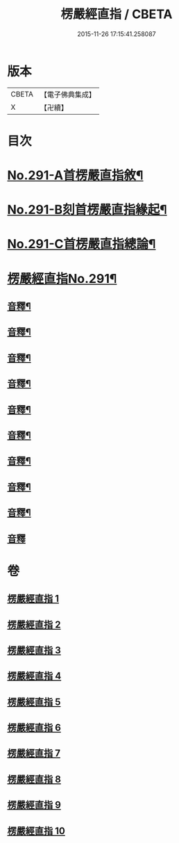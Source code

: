 #+TITLE: 楞嚴經直指 / CBETA
#+DATE: 2015-11-26 17:15:41.258087
* 版本
 |     CBETA|【電子佛典集成】|
 |         X|【卍續】    |

* 目次
* [[file:KR6j0699_001.txt::001-0461a1][No.291-A首楞嚴直指敘¶]]
* [[file:KR6j0699_001.txt::0461c7][No.291-B刻首楞嚴直指緣起¶]]
* [[file:KR6j0699_001.txt::0462a9][No.291-C首楞嚴直指總論¶]]
* [[file:KR6j0699_001.txt::0464b1][楞嚴經直指No.291¶]]
** [[file:KR6j0699_001.txt::0475b18][音釋¶]]
** [[file:KR6j0699_002.txt::0490c20][音釋¶]]
** [[file:KR6j0699_003.txt::0503c13][音釋¶]]
** [[file:KR6j0699_004.txt::0523a16][音釋¶]]
** [[file:KR6j0699_005.txt::0536a2][音釋¶]]
** [[file:KR6j0699_006.txt::0552a13][音釋¶]]
** [[file:KR6j0699_007.txt::0563b5][音釋¶]]
** [[file:KR6j0699_008.txt::0579a8][音釋¶]]
** [[file:KR6j0699_009.txt::0591c18][音釋¶]]
** [[file:KR6j0699_010.txt::0602b24][音釋]]
* 卷
** [[file:KR6j0699_001.txt][楞嚴經直指 1]]
** [[file:KR6j0699_002.txt][楞嚴經直指 2]]
** [[file:KR6j0699_003.txt][楞嚴經直指 3]]
** [[file:KR6j0699_004.txt][楞嚴經直指 4]]
** [[file:KR6j0699_005.txt][楞嚴經直指 5]]
** [[file:KR6j0699_006.txt][楞嚴經直指 6]]
** [[file:KR6j0699_007.txt][楞嚴經直指 7]]
** [[file:KR6j0699_008.txt][楞嚴經直指 8]]
** [[file:KR6j0699_009.txt][楞嚴經直指 9]]
** [[file:KR6j0699_010.txt][楞嚴經直指 10]]
